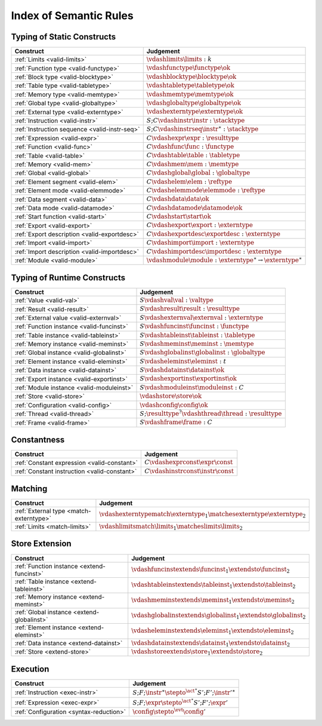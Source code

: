 .. _index-rules:

Index of Semantic Rules
-----------------------


.. index:: validation
.. _index-valid:

Typing of Static Constructs
~~~~~~~~~~~~~~~~~~~~~~~~~~~

===============================================  ===============================================================================
Construct                                        Judgement
===============================================  ===============================================================================
:ref:`Limits <valid-limits>`                     :math:`\vdashlimits \limits : k`
:ref:`Function type <valid-functype>`            :math:`\vdashfunctype \functype \ok`
:ref:`Block type <valid-blocktype>`              :math:`\vdashblocktype \blocktype \ok`
:ref:`Table type <valid-tabletype>`              :math:`\vdashtabletype \tabletype \ok`
:ref:`Memory type <valid-memtype>`               :math:`\vdashmemtype \memtype \ok`
:ref:`Global type <valid-globaltype>`            :math:`\vdashglobaltype \globaltype \ok`
:ref:`External type <valid-externtype>`          :math:`\vdashexterntype \externtype \ok`
:ref:`Instruction <valid-instr>`                 :math:`S;C \vdashinstr \instr : \stacktype`
:ref:`Instruction sequence <valid-instr-seq>`    :math:`S;C \vdashinstrseq \instr^\ast : \stacktype`
:ref:`Expression <valid-expr>`                   :math:`C \vdashexpr \expr : \resulttype`
:ref:`Function <valid-func>`                     :math:`C \vdashfunc \func : \functype`
:ref:`Table <valid-table>`                       :math:`C \vdashtable \table : \tabletype`
:ref:`Memory <valid-mem>`                        :math:`C \vdashmem \mem : \memtype`
:ref:`Global <valid-global>`                     :math:`C \vdashglobal \global : \globaltype`
:ref:`Element segment <valid-elem>`              :math:`C \vdashelem \elem : \reftype`
:ref:`Element mode <valid-elemmode>`             :math:`C \vdashelemmode \elemmode : \reftype`
:ref:`Data segment <valid-data>`                 :math:`C \vdashdata \data \ok`
:ref:`Data mode <valid-datamode>`                :math:`C \vdashdatamode \datamode \ok`
:ref:`Start function <valid-start>`              :math:`C \vdashstart \start \ok`
:ref:`Export <valid-export>`                     :math:`C \vdashexport \export : \externtype`
:ref:`Export description <valid-exportdesc>`     :math:`C \vdashexportdesc \exportdesc : \externtype`
:ref:`Import <valid-import>`                     :math:`C \vdashimport \import : \externtype`
:ref:`Import description <valid-importdesc>`     :math:`C \vdashimportdesc \importdesc : \externtype`
:ref:`Module <valid-module>`                     :math:`\vdashmodule \module : \externtype^\ast \to \externtype^\ast`
===============================================  ===============================================================================


.. index:: runtime

Typing of Runtime Constructs
~~~~~~~~~~~~~~~~~~~~~~~~~~~~

===============================================  ===============================================================================
Construct                                        Judgement
===============================================  ===============================================================================
:ref:`Value <valid-val>`                         :math:`S \vdashval \val : \valtype`
:ref:`Result <valid-result>`                     :math:`S \vdashresult \result : \resulttype`
:ref:`External value <valid-externval>`          :math:`S \vdashexternval \externval : \externtype`
:ref:`Function instance <valid-funcinst>`        :math:`S \vdashfuncinst \funcinst : \functype`
:ref:`Table instance <valid-tableinst>`          :math:`S \vdashtableinst \tableinst : \tabletype`
:ref:`Memory instance <valid-meminst>`           :math:`S \vdashmeminst \meminst : \memtype`
:ref:`Global instance <valid-globalinst>`        :math:`S \vdashglobalinst \globalinst : \globaltype`
:ref:`Element instance <valid-eleminst>`         :math:`S \vdasheleminst \eleminst : t`
:ref:`Data instance <valid-datainst>`            :math:`S \vdashdatainst \datainst \ok`
:ref:`Export instance <valid-exportinst>`        :math:`S \vdashexportinst \exportinst \ok`
:ref:`Module instance <valid-moduleinst>`        :math:`S \vdashmoduleinst \moduleinst : C`
:ref:`Store <valid-store>`                       :math:`\vdashstore \store \ok`
:ref:`Configuration <valid-config>`              :math:`\vdashconfig \config \ok`
:ref:`Thread <valid-thread>`                     :math:`S;\resulttype^? \vdashthread \thread : \resulttype`
:ref:`Frame <valid-frame>`                       :math:`S \vdashframe \frame : C`
===============================================  ===============================================================================


Constantness
~~~~~~~~~~~~

===============================================  ===============================================================================
Construct                                        Judgement
===============================================  ===============================================================================
:ref:`Constant expression <valid-constant>`      :math:`C \vdashexprconst \expr \const`
:ref:`Constant instruction <valid-constant>`     :math:`C \vdashinstrconst \instr \const`
===============================================  ===============================================================================


Matching
~~~~~~~~

===============================================  ===============================================================================
Construct                                        Judgement
===============================================  ===============================================================================
:ref:`External type <match-externtype>`          :math:`\vdashexterntypematch \externtype_1 \matchesexterntype \externtype_2`
:ref:`Limits <match-limits>`                     :math:`\vdashlimitsmatch \limits_1 \matcheslimits \limits_2`
===============================================  ===============================================================================


Store Extension
~~~~~~~~~~~~~~~

===============================================  ===============================================================================
Construct                                        Judgement
===============================================  ===============================================================================
:ref:`Function instance <extend-funcinst>`       :math:`\vdashfuncinstextends \funcinst_1 \extendsto \funcinst_2`
:ref:`Table instance <extend-tableinst>`         :math:`\vdashtableinstextends \tableinst_1 \extendsto \tableinst_2`
:ref:`Memory instance <extend-meminst>`          :math:`\vdashmeminstextends \meminst_1 \extendsto \meminst_2`
:ref:`Global instance <extend-globalinst>`       :math:`\vdashglobalinstextends \globalinst_1 \extendsto \globalinst_2`
:ref:`Element instance <extend-eleminst>`         :math:`\vdasheleminstextends \eleminst_1 \extendsto \eleminst_2`
:ref:`Data instance <extend-datainst>`           :math:`\vdashdatainstextends \datainst_1 \extendsto \datainst_2`
:ref:`Store <extend-store>`                      :math:`\vdashstoreextends \store_1 \extendsto \store_2`
===============================================  ===============================================================================


Execution
~~~~~~~~~

===============================================  ===============================================================================
Construct                                        Judgement
===============================================  ===============================================================================
:ref:`Instruction <exec-instr>`                  :math:`S;F;\instr^\ast \stepto^{\act^\ast} S';F';{\instr'}^\ast`
:ref:`Expression <exec-expr>`                    :math:`S;F;\expr \stepto^{\act^\ast}  S';F';\expr'`
:ref:`Configuration <syntax-reduction>`          :math:`\config \stepto^{\evt}  \config'`
===============================================  ===============================================================================
